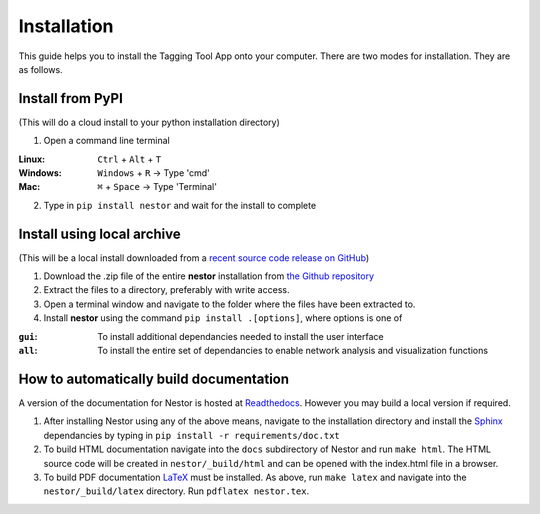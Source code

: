 Installation
------------

This guide helps you to install the Tagging Tool App onto your computer. There are two modes for installation. They are as follows.

Install from PyPI
~~~~~~~~~~~~~~~~~
(This will do a cloud install to your python installation directory)

1. Open a command line terminal 

:Linux:		``Ctrl`` + ``Alt`` + ``T``
:Windows:	``Windows`` + ``R`` -> Type 'cmd'
:Mac: 		``⌘`` + ``Space`` -> Type 'Terminal'

2. Type in ``pip install nestor`` and wait for the install to complete


Install using local archive
~~~~~~~~~~~~~~~~~~~~~~~~~~~
(This will be a local install downloaded from a `recent source code release on GitHub <https://github.com/usnistgov/nestor/releases>`__)

1. Download the .zip file of the entire **nestor** installation from `the Github repository <https://github.com/usnistgov/nestor/archive/master.zip>`__

2. Extract the files to a directory, preferably with write access.

3. Open a terminal window and navigate to the folder where the files have been extracted to.

4. Install **nestor** using the command ``pip install .[options]``, where options is one of


:``gui``: To install additional dependancies needed to install the user interface
:``all``: To install the entire set of dependancies to enable network analysis and visualization functions


How to automatically build documentation
~~~~~~~~~~~~~~~~~~~~~~~~~~~~~~~~~~~~~~~~
A version of the documentation for Nestor is hosted at `Readthedocs <http://nestor.readthedocs.io/en/latest/>`__. 
However you may build a local version if required.

1. After installing Nestor using any of the above means, navigate to the installation directory and install the `Sphinx <http://www.sphinx-doc.org/en/master/>`__ dependancies by typing in ``pip install -r requirements/doc.txt``

2. To build HTML documentation navigate into the ``docs`` subdirectory of Nestor and run ``make html``. The HTML source code will be created in ``nestor/_build/html`` and can be opened with the index.html file in a browser.

3. To build PDF documentation `LaTeX <https://www.latex-project.org/get/>`__ must be installed. As above, run ``make latex`` and navigate into the ``nestor/_build/latex`` directory. Run ``pdflatex nestor.tex``.